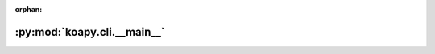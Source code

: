 :orphan:

:py:mod:`koapy.cli.__main__`
============================

.. py:module:: koapy.cli.__main__


